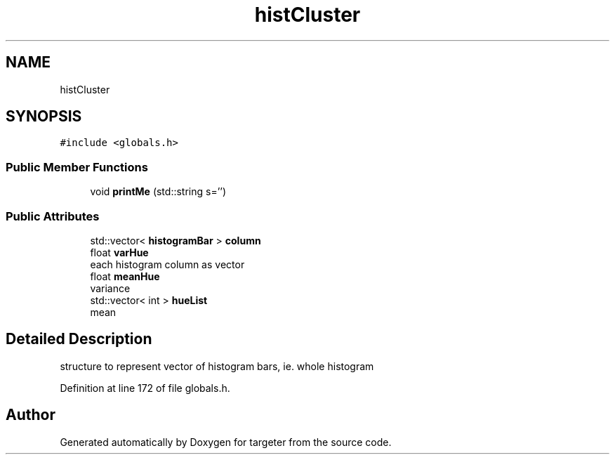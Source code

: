 .TH "histCluster" 3 "Fri Mar 17 2017" "Version 1" "targeter" \" -*- nroff -*-
.ad l
.nh
.SH NAME
histCluster
.SH SYNOPSIS
.br
.PP
.PP
\fC#include <globals\&.h>\fP
.SS "Public Member Functions"

.in +1c
.ti -1c
.RI "void \fBprintMe\fP (std::string s='')"
.br
.in -1c
.SS "Public Attributes"

.in +1c
.ti -1c
.RI "std::vector< \fBhistogramBar\fP > \fBcolumn\fP"
.br
.ti -1c
.RI "float \fBvarHue\fP"
.br
.RI "each histogram column as vector "
.ti -1c
.RI "float \fBmeanHue\fP"
.br
.RI "variance "
.ti -1c
.RI "std::vector< int > \fBhueList\fP"
.br
.RI "mean "
.in -1c
.SH "Detailed Description"
.PP 
structure to represent vector of histogram bars, ie\&. whole histogram 
.PP
Definition at line 172 of file globals\&.h\&.

.SH "Author"
.PP 
Generated automatically by Doxygen for targeter from the source code\&.

